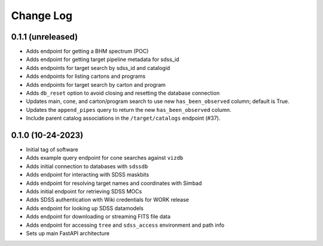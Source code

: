 .. _valis-changelog:

==========
Change Log
==========

0.1.1 (unreleased)
------------------
* Adds endpoint for getting a BHM spectrum (POC)
* Adds endpoint for getting target pipeline metadata for sdss_id
* Adds endpoints for target search by sdss_id and catalogid
* Adds endpoints for listing cartons and programs
* Adds endpoints for target search by carton and program
* Adds ``db_reset`` option to avoid closing and resetting the database connection
* Updates main, cone, and carton/program search to use new ``has_been_observed`` column; default is True.
* Updates the ``append_pipes`` query to return the new ``has_been_observed`` column.
* Include parent catalog associations in the ``/target/catalogs`` endpoint (#37).

0.1.0 (10-24-2023)
------------------
* Initial tag of software
* Adds example query endpoint for cone searches against ``vizdb``
* Adds initial connection to databases with ``sdssdb``
* Adds endpoint for interacting with SDSS maskbits
* Adds endpoint for resolving target names and coordinates with Simbad
* Adds initial endpoint for retrieving SDSS MOCs
* Adds SDSS authentication with Wiki credentials for WORK release
* Adds endpoint for looking up SDSS datamodels
* Adds endpoint for downloading or streaming FITS file data
* Adds endpoint for accessing ``tree`` and ``sdss_access`` environment and path info
* Sets up main FastAPI architecture
